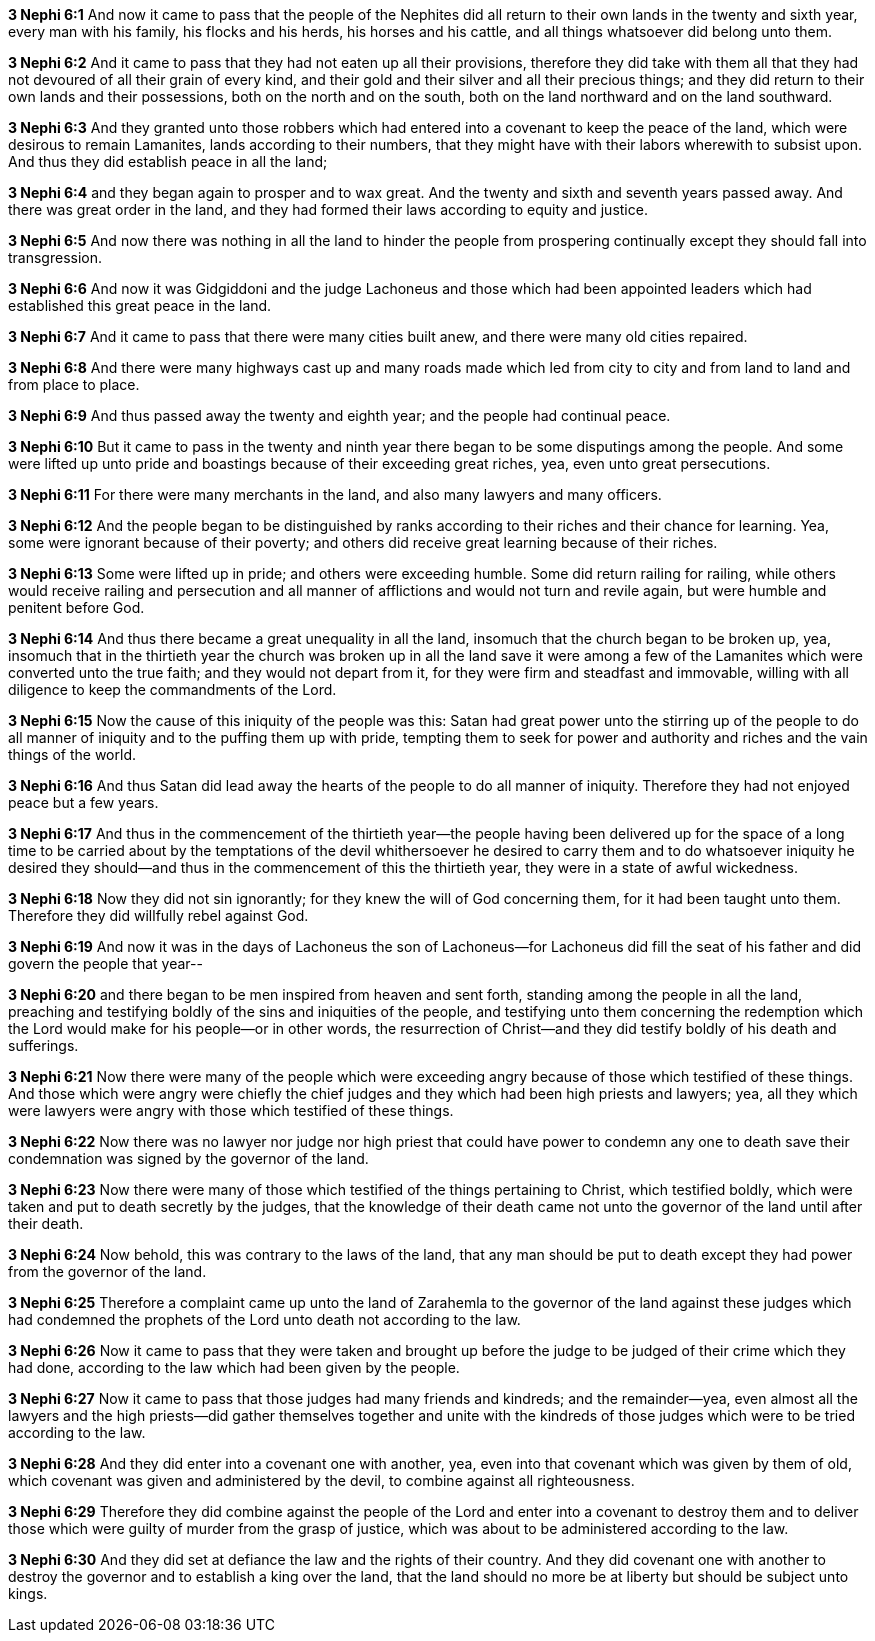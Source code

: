 *3 Nephi 6:1* And now it came to pass that the people of the Nephites did all return to their own lands in the twenty and sixth year, every man with his family, his flocks and his herds, his horses and his cattle, and all things whatsoever did belong unto them.

*3 Nephi 6:2* And it came to pass that they had not eaten up all their provisions, therefore they did take with them all that they had not devoured of all their grain of every kind, and their gold and their silver and all their precious things; and they did return to their own lands and their possessions, both on the north and on the south, both on the land northward and on the land southward.

*3 Nephi 6:3* And they granted unto those robbers which had entered into a covenant to keep the peace of the land, which were desirous to remain Lamanites, lands according to their numbers, that they might have with their labors wherewith to subsist upon. And thus they did establish peace in all the land;

*3 Nephi 6:4* and they began again to prosper and to wax great. And the twenty and sixth and seventh years passed away. And there was great order in the land, and they had formed their laws according to equity and justice.

*3 Nephi 6:5* And now there was nothing in all the land to hinder the people from prospering continually except they should fall into transgression.

*3 Nephi 6:6* And now it was Gidgiddoni and the judge Lachoneus and those which had been appointed leaders which had established this great peace in the land.

*3 Nephi 6:7* And it came to pass that there were many cities built anew, and there were many old cities repaired.

*3 Nephi 6:8* And there were many highways cast up and many roads made which led from city to city and from land to land and from place to place.

*3 Nephi 6:9* And thus passed away the twenty and eighth year; and the people had continual peace.

*3 Nephi 6:10* But it came to pass in the twenty and ninth year there began to be some disputings among the people. And some were lifted up unto pride and boastings because of their exceeding great riches, yea, even unto great persecutions.

*3 Nephi 6:11* For there were many merchants in the land, and also many lawyers and many officers.

*3 Nephi 6:12* And the people began to be distinguished by ranks according to their riches and their chance for learning. Yea, some were ignorant because of their poverty; and others did receive great learning because of their riches.

*3 Nephi 6:13* Some were lifted up in pride; and others were exceeding humble. Some did return railing for railing, while others would receive railing and persecution and all manner of afflictions and would not turn and revile again, but were humble and penitent before God.

*3 Nephi 6:14* And thus there became a great unequality in all the land, insomuch that the church began to be broken up, yea, insomuch that in the thirtieth year the church was broken up in all the land save it were among a few of the Lamanites which were converted unto the true faith; and they would not depart from it, for they were firm and steadfast and immovable, willing with all diligence to keep the commandments of the Lord.

*3 Nephi 6:15* Now the cause of this iniquity of the people was this: Satan had great power unto the stirring up of the people to do all manner of iniquity and to the puffing them up with pride, tempting them to seek for power and authority and riches and the vain things of the world.

*3 Nephi 6:16* And thus Satan did lead away the hearts of the people to do all manner of iniquity. Therefore they had not enjoyed peace but a few years.

*3 Nephi 6:17* And thus in the commencement of the thirtieth year--the people having been delivered up for the space of a long time to be carried about by the temptations of the devil whithersoever he desired to carry them and to do whatsoever iniquity he desired they should--and thus in the commencement of this the thirtieth year, they were in a state of awful wickedness.

*3 Nephi 6:18* Now they did not sin ignorantly; for they knew the will of God concerning them, for it had been taught unto them. Therefore they did willfully rebel against God.

*3 Nephi 6:19* And now it was in the days of Lachoneus the son of Lachoneus--for Lachoneus did fill the seat of his father and did govern the people that year--

*3 Nephi 6:20* and there began to be men inspired from heaven and sent forth, standing among the people in all the land, preaching and testifying boldly of the sins and iniquities of the people, and testifying unto them concerning the redemption which the Lord would make for his people--or in other words, the resurrection of Christ--and they did testify boldly of his death and sufferings.

*3 Nephi 6:21* Now there were many of the people which were exceeding angry because of those which testified of these things. And those which were angry were chiefly the chief judges and they which had been high priests and lawyers; yea, all they which were lawyers were angry with those which testified of these things.

*3 Nephi 6:22* Now there was no lawyer nor judge nor high priest that could have power to condemn any one to death save their condemnation was signed by the governor of the land.

*3 Nephi 6:23* Now there were many of those which testified of the things pertaining to Christ, which testified boldly, which were taken and put to death secretly by the judges, that the knowledge of their death came not unto the governor of the land until after their death.

*3 Nephi 6:24* Now behold, this was contrary to the laws of the land, that any man should be put to death except they had power from the governor of the land.

*3 Nephi 6:25* Therefore a complaint came up unto the land of Zarahemla to the governor of the land against these judges which had condemned the prophets of the Lord unto death not according to the law.

*3 Nephi 6:26* Now it came to pass that they were taken and brought up before the judge to be judged of their crime which they had done, according to the law which had been given by the people.

*3 Nephi 6:27* Now it came to pass that those judges had many friends and kindreds; and the remainder--yea, even almost all the lawyers and the high priests--did gather themselves together and unite with the kindreds of those judges which were to be tried according to the law.

*3 Nephi 6:28* And they did enter into a covenant one with another, yea, even into that covenant which was given by them of old, which covenant was given and administered by the devil, to combine against all righteousness.

*3 Nephi 6:29* Therefore they did combine against the people of the Lord and enter into a covenant to destroy them and to deliver those which were guilty of murder from the grasp of justice, which was about to be administered according to the law.

*3 Nephi 6:30* And they did set at defiance the law and the rights of their country. And they did covenant one with another to destroy the governor and to establish a king over the land, that the land should no more be at liberty but should be subject unto kings.

